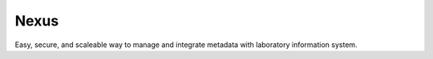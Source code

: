 Nexus
===========

Easy, secure, and scaleable way to manage and integrate metadata with laboratory information system.